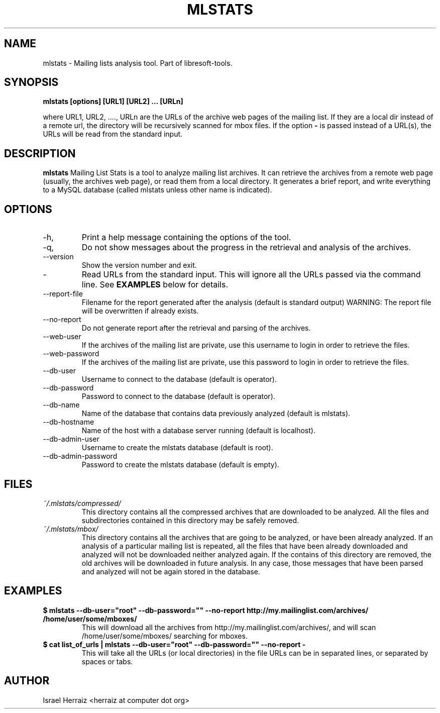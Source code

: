 .\" Process this file with
.\" groff -man -Tascii mlstats.1
.\"
.TH MLSTATS 1 "JUNE 2007" Libresoft-tools "User Manuals"
.SH NAME
mlstats \- Mailing lists analysis tool. Part of libresoft-tools.
.SH SYNOPSIS
.B mlstats [options] [URL1] [URL2] ... [URLn]

where URL1, URL2, ...., URLn are the URLs of the archive web pages of the
mailing list. If they are a local dir instead of a remote url, the directory
will be recursively scanned for mbox files. If the option
.B "-"
is passed instead
of a URL(s), the URLs will be read from the standard input.

.SH DESCRIPTION
.B mlstats
Mailing List Stats is a tool to analyze mailing list archives. 
It can retrieve the archives from a remote web page (usually, the archives web
page), or read them from a local directory. It generates a brief report, and
write everything to a MySQL database (called mlstats unless other name is
indicated). 
.SH OPTIONS
.IP -h, --help
Print a help message containing the options of the tool.
.IP -q, --quiet
Do not show messages about the progress in the retrieval and analysis of the
archives. 
.IP --version
Show the version number and exit.
.IP - 
Read URLs from the standard input. This will ignore all the URLs passed via the
command line. See
.BR EXAMPLES
below for details.
.IP --report-file reportfilename
Filename for the report generated after the analysis  (default is standard
output)
WARNING: The report file will be overwritten if already exists.
.IP --no-report
Do not generate report after the retrieval and parsing of the archives.
.IP --web-user
If the archives of the mailing list are private, use this username to login in
order to retrieve the files.
.IP --web-password
If the archives of the mailing list are private, use this password to login in
order to retrieve the files.
.IP --db-user
Username to connect to the database (default is operator).
.IP --db-password
Password to connect to the database (default is operator).
.IP --db-name
Name of the database that contains data previously analyzed (default is
mlstats).
.IP --db-hostname
Name of the host with a database server running (default is localhost).
.IP --db-admin-user
Username to create the mlstats database (default is root).
.IP --db-admin-password
Password to create the mlstats database (default is empty).
.SH FILES
.I ~/.mlstats/compressed/
.RS
This directory contains all the compressed archives that are downloaded to be
analyzed. All the files and subdirectories contained in this directory may be
safely removed.
.RE
.I ~/.mlstats/mbox/
.RS
This directory contains all the archives that are going to be analyzed, or have
been already analyzed. If an analysis of a particular mailing list is repeated,
all the files that have been already downloaded and analyzed will not be
downloaded neither analyzed again. If the contains of this directory are
removed, the old archives will be downloaded in future analysis. In any case,
those messages that have been parsed and analyzed will not be again stored in
the database.
.RE
.SH EXAMPLES
.B $ mlstats --db-user="root" --db-password="" --no-report http://my.mailinglist.com/archives/ /home/user/some/mboxes/
.RS
This will download all the archives from http://my.mailinglist.com/archives/,
and will scan /home/user/some/mboxes/ searching for mboxes. 
.RE
.B $ cat list_of_urls | mlstats --db-user="root" --db-password="" --no-report -
.RS
This will take all the URLs (or local directories) in the file
.C list_of_urls.
URLs can be in separated lines, or separated by spaces or tabs.
.RE
.SH AUTHOR
Israel Herraiz <herraiz at computer dot org>
